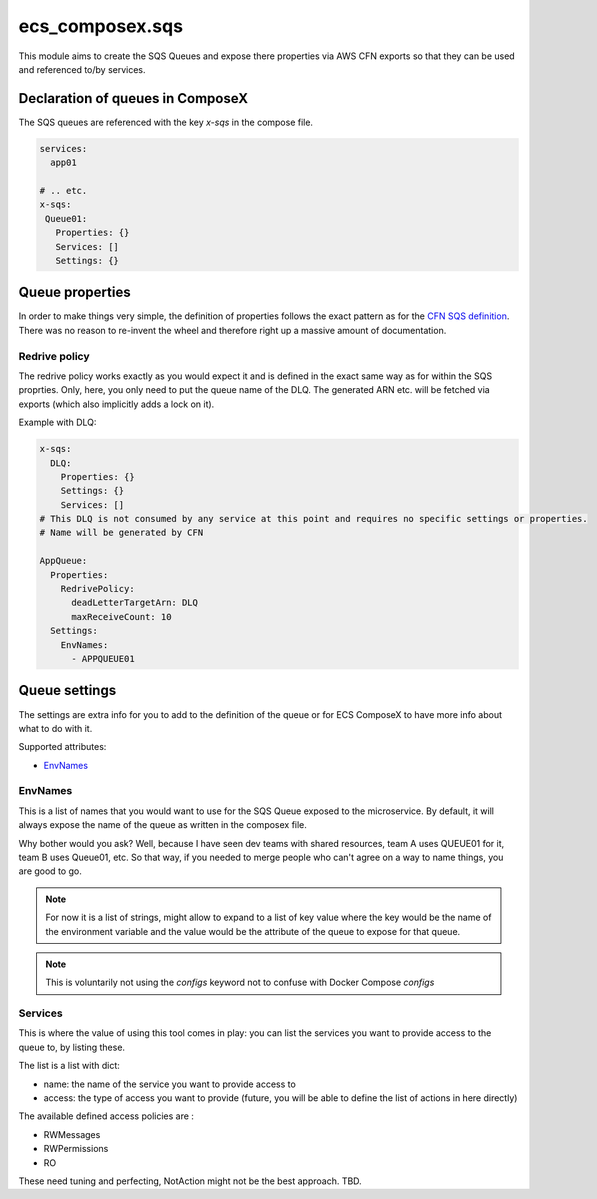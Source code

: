 ecs_composex.sqs
================

This module aims to create the SQS Queues and expose there properties via AWS CFN
exports so that they can be used and referenced to/by services.


Declaration of queues in ComposeX
---------------------------------

The SQS queues are referenced with the key *x-sqs* in the compose file.

.. code-block:: yaml

    services:
      app01
      
    # .. etc.
    x-sqs:
     Queue01:
       Properties: {}
       Services: []
       Settings: {}
       

Queue properties
----------------

In order to make things very simple, the definition of properties follows the
exact pattern as for the `CFN SQS definition`_.
There was no reason to re-invent the wheel and therefore right up a massive amount of documentation.

Redrive policy
^^^^^^^^^^^^^^

The redrive policy works exactly as you would expect it and is defined in the exact same way as for within
the SQS proprties. Only, here, you only need to put the queue name of the DLQ. The generated ARN etc. will be
fetched via exports (which also implicitly adds a lock on it).

Example with DLQ:

.. code-block:: yaml

    x-sqs:
      DLQ:
        Properties: {}
        Settings: {}
        Services: []
    # This DLQ is not consumed by any service at this point and requires no specific settings or properties.
    # Name will be generated by CFN
    
    AppQueue:
      Properties:
        RedrivePolicy:
          deadLetterTargetArn: DLQ
          maxReceiveCount: 10
      Settings:
        EnvNames:
          - APPQUEUE01


Queue settings
--------------

The settings are extra info for you to add to the definition of the queue or for ECS ComposeX to have more info about what to do with it.

Supported attributes:

* `EnvNames`_

EnvNames
^^^^^^^^

This is a list of names that you would want to use for the SQS Queue exposed to the microservice.
By default, it will always expose the name of the queue as written in the composex file.

Why bother would you ask? Well, because I have seen dev teams with shared resources, team A uses QUEUE01 for it,
team B uses Queue01, etc. So that way, if you needed to merge people who can't agree on a way to name things,
you are good to go.


.. note:: 

  For now it is a list of strings, might allow to expand to a list of key value where the key would be the name
  of the environment variable and the value would be the attribute of the queue to expose for that queue.



.. note::

    This is voluntarily not using the *configs* keyword not to confuse with Docker Compose *configs*


Services
^^^^^^^^

This is where the value of using this tool comes in play: you can list the services you want to provide access to the queue to,
by listing these.

The list is a list with dict:

* name: the name of the service you want to provide access to
* access: the type of access you want to provide (future, you will be able to define the list of actions in here directly)


The available defined access policies are :

* RWMessages
* RWPermissions
* RO

These need tuning and perfecting, NotAction might not be the best approach. TBD.


.. _CFN SQS definition: https://docs.aws.amazon.com/AWSCloudFormation/latest/UserGuide/aws-properties-sqs-queues.html
